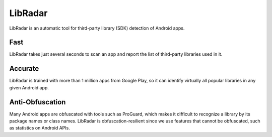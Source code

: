 LibRadar
===================

LibRadar is an automatic tool for third-party library (SDK) detection of Android apps.


Fast
-------------------

LibRadar takes just several seconds to scan an app and report the list of third-party libraries used in it.

Accurate
-------------------

LibRadar is trained with more than 1 million apps from Google Play, so it can identify virtually all popular libraries in any given Android app.

Anti-Obfuscation
-------------------

Many Android apps are obfuscated with tools such as ProGuard, which makes it difficult to recognize a library by its package names or class names.
LibRadar is obfuscation-resilient since we use features that cannot be obfuscated, such as statistics on Android APIs.
